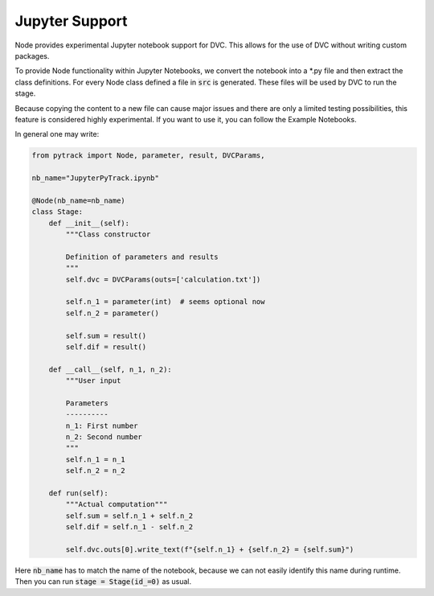 Jupyter Support
===============

Node provides experimental Jupyter notebook support for DVC.
This allows for the use of DVC without writing custom packages.

To provide Node functionality within Jupyter Notebooks, we convert the
notebook into a *.py file and then extract the class definitions.
For every Node class defined a file in :code:`src` is generated.
These files will be used by DVC to run the stage.

Because copying the content to a new file can cause major issues and there
are only a limited testing possibilities, this feature is considered highly experimental.
If you want to use it, you can follow the Example Notebooks.

In general one may write:

.. code-block:: python

    from pytrack import Node, parameter, result, DVCParams,

    nb_name="JupyterPyTrack.ipynb"

    @Node(nb_name=nb_name)
    class Stage:
        def __init__(self):
            """Class constructor

            Definition of parameters and results
            """
            self.dvc = DVCParams(outs=['calculation.txt'])

            self.n_1 = parameter(int)  # seems optional now
            self.n_2 = parameter()

            self.sum = result()
            self.dif = result()

        def __call__(self, n_1, n_2):
            """User input

            Parameters
            ----------
            n_1: First number
            n_2: Second number
            """
            self.n_1 = n_1
            self.n_2 = n_2

        def run(self):
            """Actual computation"""
            self.sum = self.n_1 + self.n_2
            self.dif = self.n_1 - self.n_2

            self.dvc.outs[0].write_text(f"{self.n_1} + {self.n_2} = {self.sum}")

Here :code:`nb_name` has to match the name of the notebook, because we can not
easily identify this name during runtime.
Then you can run :code:`stage = Stage(id_=0)` as usual.